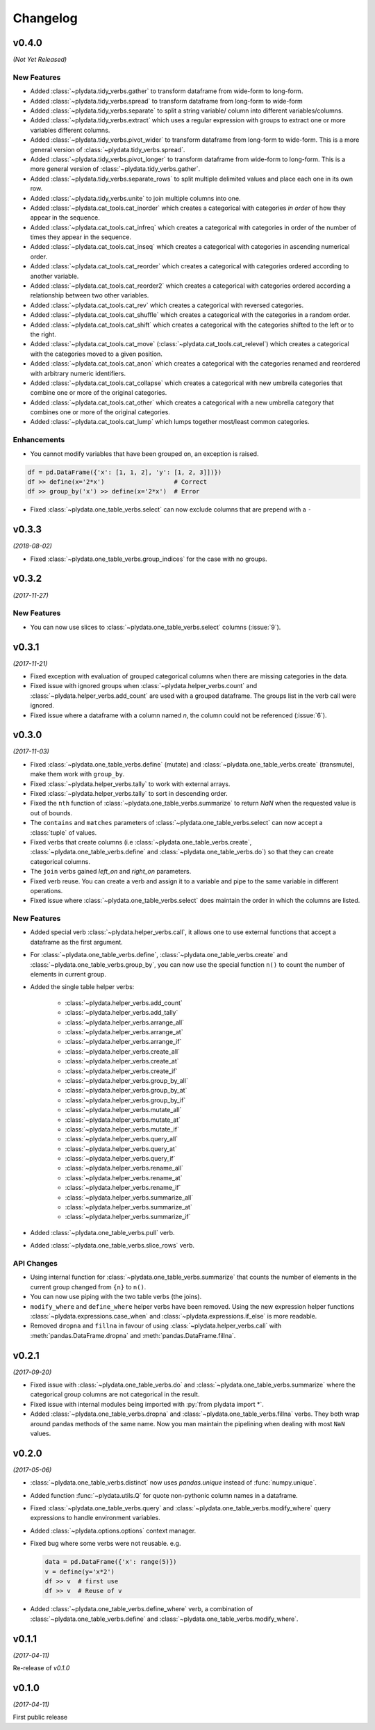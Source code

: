 Changelog
=========

v0.4.0
------
*(Not Yet Released)*

New Features
************
- Added :class:`~plydata.tidy_verbs.gather` to transform dataframe from
  wide-form to long-form.

- Added :class:`~plydata.tidy_verbs.spread` to transform dataframe from
  long-form to wide-form

- Added :class:`~plydata.tidy_verbs.separate` to split a string variable/
  column into different variables/columns.

- Added :class:`~plydata.tidy_verbs.extract` which uses a regular expression
  with groups to extract one or more variables different columns.

- Added :class:`~plydata.tidy_verbs.pivot_wider` to transform dataframe from
  long-form to wide-form. This is a more general version of
  :class:`~plydata.tidy_verbs.spread`.

- Added :class:`~plydata.tidy_verbs.pivot_longer` to transform dataframe from
  wide-form to long-form. This is a more general version of
  :class:`~plydata.tidy_verbs.gather`.

- Added :class:`~plydata.tidy_verbs.separate_rows` to split multiple delimited
  values and place each one in its own row.

- Added :class:`~plydata.tidy_verbs.unite` to join multiple columns into one.

- Added :class:`~plydata.cat_tools.cat_inorder` which creates a categorical
  with categories *in order* of how they appear in the sequence.

- Added :class:`~plydata.cat_tools.cat_infreq` which creates a categorical
  with categories in order of the number of times they appear in the sequence.

- Added :class:`~plydata.cat_tools.cat_inseq` which creates a categorical
  with categories in ascending numerical order.

- Added :class:`~plydata.cat_tools.cat_reorder` which creates a categorical
  with categories ordered according to another variable.

- Added :class:`~plydata.cat_tools.cat_reorder2` which creates a categorical
  with categories ordered according a relationship between two other variables.

- Added :class:`~plydata.cat_tools.cat_rev` which creates a categorical
  with reversed categories.

- Added :class:`~plydata.cat_tools.cat_shuffle` which creates a categorical
  with the categories in a random order.

- Added :class:`~plydata.cat_tools.cat_shift` which creates a categorical
  with the categories shifted to the left or to the right.

- Added :class:`~plydata.cat_tools.cat_move`
  (:class:`~plydata.cat_tools.cat_relevel`) which creates a categorical
  with the categories moved to a given position.

- Added :class:`~plydata.cat_tools.cat_anon` which creates a categorical
  with the categories renamed and reordered with arbitrary numeric identifiers.

- Added :class:`~plydata.cat_tools.cat_collapse` which creates a categorical
  with new umbrella categories that combine one or more of the original
  categories.

- Added :class:`~plydata.cat_tools.cat_other` which creates a categorical
  with a new umbrella category that combines one or more of the original
  categories.

- Added :class:`~plydata.cat_tools.cat_lump` which lumps together most/least
  common categories.

Enhancements
************

- You cannot modify variables that have been grouped on, an exception is
  raised.

.. code-block:: python

    df = pd.DataFrame({'x': [1, 1, 2], 'y': [1, 2, 3]])})
    df >> define(x='2*x')                   # Correct
    df >> group_by('x') >> define(x='2*x')  # Error

- Fixed :class:`~plydata.one_table_verbs.select` can now exclude columns
  that are prepend with a ``-``

v0.3.3
------
*(2018-08-02)*

- Fixed :class:`~plydata.one_table_verbs.group_indices` for the case
  with no groups.

v0.3.2
------
*(2017-11-27)*

New Features
************
- You can now use slices to :class:`~plydata.one_table_verbs.select`
  columns (:issue:`9`).

v0.3.1
------
*(2017-11-21)*

- Fixed exception with evaluation of grouped categorical columns when
  there are missing categories in the data.

- Fixed issue with ignored groups when
  :class:`~plydata.helper_verbs.count` and
  :class:`~plydata.helper_verbs.add_count` are used with
  a grouped dataframe. The groups list in the verb
  call were ignored.

- Fixed issue where a dataframe with a column named `n`, the column could
  not be referenced (:issue:`6`).

v0.3.0
------
*(2017-11-03)*

- Fixed :class:`~plydata.one_table_verbs.define` (mutate) and
  :class:`~plydata.one_table_verbs.create` (transmute), make them work with
  ``group_by``.

- Fixed :class:`~plydata.helper_verbs.tally` to work with external arrays.

- Fixed :class:`~plydata.helper_verbs.tally` to sort in descending order.

- Fixed the ``nth`` function of :class:`~plydata.one_table_verbs.summarize` to
  return *NaN* when the requested value is out of bounds.

- The ``contains`` and ``matches`` parameters of
  :class:`~plydata.one_table_verbs.select` can now accept a
  :class:`tuple` of values.

- Fixed verbs that create columns (i.e
  :class:`~plydata.one_table_verbs.create`,
  :class:`~plydata.one_table_verbs.define` and
  :class:`~plydata.one_table_verbs.do`)
  so that they can create categorical columns.

- The ``join`` verbs gained *left_on* and *right_on* parameters.

- Fixed verb reuse. You can create a verb and assign it to a variable
  and pipe to the same variable in different operations.

- Fixed issue where :class:`~plydata.one_table_verbs.select` does maintain the
  order in which the columns are listed.

New Features
************

- Added special verb :class:`~plydata.helper_verbs.call`, it allows one to use
  external functions that accept a dataframe as the first argument.

- For :class:`~plydata.one_table_verbs.define`,
  :class:`~plydata.one_table_verbs.create` and
  :class:`~plydata.one_table_verbs.group_by`, you can now use the
  special function ``n()`` to count the number of elements in current
  group.

- Added the single table helper verbs:

    * :class:`~plydata.helper_verbs.add_count`
    * :class:`~plydata.helper_verbs.add_tally`
    * :class:`~plydata.helper_verbs.arrange_all`
    * :class:`~plydata.helper_verbs.arrange_at`
    * :class:`~plydata.helper_verbs.arrange_if`
    * :class:`~plydata.helper_verbs.create_all`
    * :class:`~plydata.helper_verbs.create_at`
    * :class:`~plydata.helper_verbs.create_if`
    * :class:`~plydata.helper_verbs.group_by_all`
    * :class:`~plydata.helper_verbs.group_by_at`
    * :class:`~plydata.helper_verbs.group_by_if`
    * :class:`~plydata.helper_verbs.mutate_all`
    * :class:`~plydata.helper_verbs.mutate_at`
    * :class:`~plydata.helper_verbs.mutate_if`
    * :class:`~plydata.helper_verbs.query_all`
    * :class:`~plydata.helper_verbs.query_at`
    * :class:`~plydata.helper_verbs.query_if`
    * :class:`~plydata.helper_verbs.rename_all`
    * :class:`~plydata.helper_verbs.rename_at`
    * :class:`~plydata.helper_verbs.rename_if`
    * :class:`~plydata.helper_verbs.summarize_all`
    * :class:`~plydata.helper_verbs.summarize_at`
    * :class:`~plydata.helper_verbs.summarize_if`

- Added :class:`~plydata.one_table_verbs.pull` verb.

- Added :class:`~plydata.one_table_verbs.slice_rows` verb.

API Changes
***********
- Using internal function for :class:`~plydata.one_table_verbs.summarize` that
  counts the number of elements in the current group changed from
  ``{n}`` to ``n()``.

- You can now use piping with the two table verbs (the joins).

- ``modify_where`` and ``define_where`` helper verbs have been removed.
  Using the new expression helper functions :class:`~plydata.expressions.case_when`
  and :class:`~plydata.expressions.if_else` is more readable.

- Removed ``dropna`` and ``fillna`` in favour of using
  :class:`~plydata.helper_verbs.call` with :meth:`pandas.DataFrame.dropna` and
  :meth:`pandas.DataFrame.fillna`.


v0.2.1
------
*(2017-09-20)*

- Fixed issue with :class:`~plydata.one_table_verbs.do` and
  :class:`~plydata.one_table_verbs.summarize` where the categorical group columns
  are not categorical in the result.

- Fixed issue with internal modules being imported with
  :py:`from plydata import *`.

- Added :class:`~plydata.one_table_verbs.dropna` and :class:`~plydata.one_table_verbs.fillna`
  verbs. They both wrap around pandas methods of the same name. Now you
  man maintain the pipelining when dealing with most ``NaN`` values.

v0.2.0
------
*(2017-05-06)*

- :class:`~plydata.one_table_verbs.distinct` now uses `pandas.unique` instead of
  :func:`numpy.unique`.

- Added function :func:`~plydata.utils.Q` for quote non-pythonic column
  names in a dataframe.

- Fixed :class:`~plydata.one_table_verbs.query` and :class:`~plydata.one_table_verbs.modify_where`
  query expressions to handle environment variables.

- Added :class:`~plydata.options.options` context manager.

- Fixed bug where some verbs were not reusable. e.g.

  .. code-block:: python

     data = pd.DataFrame({'x': range(5)})
     v = define(y='x*2')
     df >> v  # first use
     df >> v  # Reuse of v

- Added :class:`~plydata.one_table_verbs.define_where` verb, a combination of
  :class:`~plydata.one_table_verbs.define` and :class:`~plydata.one_table_verbs.modify_where`.

v0.1.1
------
*(2017-04-11)*

Re-release of *v0.1.0*

v0.1.0
------
*(2017-04-11)*

First public release
